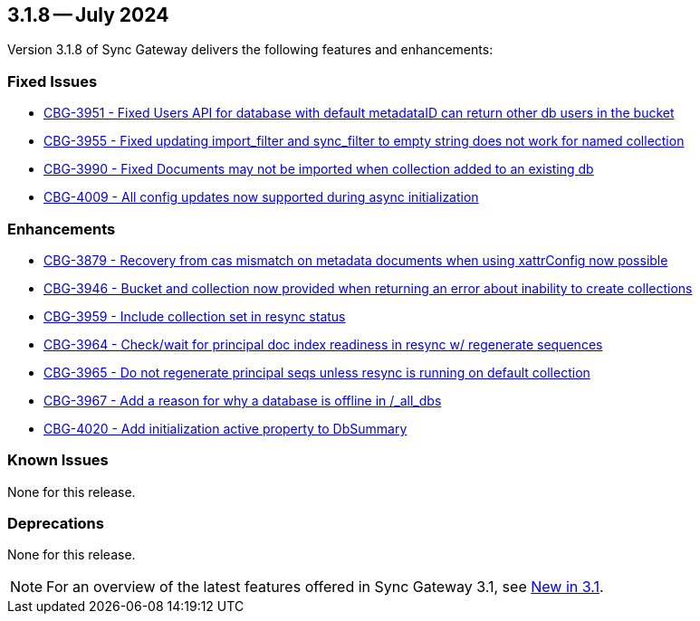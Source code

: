 == 3.1.8 -- July 2024

Version 3.1.8 of Sync Gateway delivers the following features and enhancements:

[#maint-3-1-8]
=== Fixed Issues

* https://issues.couchbase.com/browse/CBG-3951[CBG-3951 -  Fixed Users API for database with default metadataID can return other db users in the bucket]

* https://issues.couchbase.com/browse/CBG-3955[CBG-3955 - Fixed updating import_filter and sync_filter to empty string does not work for named collection]

* https://issues.couchbase.com/browse/CBG-3990[CBG-3990 - Fixed Documents may not be imported when collection added to an existing db]

* https://issues.couchbase.com/browse/CBG-4009[CBG-4009 - All config updates now supported during async initialization]


=== Enhancements

* https://issues.couchbase.com/browse/CBG-3879[CBG-3879 - Recovery from cas mismatch on metadata documents when using xattrConfig now possible]

* https://issues.couchbase.com/browse/CBG-3946[CBG-3946 - Bucket and collection now provided when returning an error about inability to create collections]

* https://issues.couchbase.com/browse/CBG-3959[CBG-3959 - Include collection set in resync status]

* https://issues.couchbase.com/browse/CBG-3964[CBG-3964 - Check/wait for principal doc index readiness in resync w/ regenerate sequences]

* https://issues.couchbase.com/browse/CBG-3965[CBG-3965 - Do not regenerate principal seqs unless resync is running on default collection]

* https://issues.couchbase.com/browse/CBG-3967[CBG-3967 - Add a reason for why a database is offline in /_all_dbs]

* https://issues.couchbase.com/browse/CBG-4020[CBG-4020 - Add initialization active property to DbSummary]

=== Known Issues

None for this release.

=== Deprecations

None for this release.

NOTE: For an overview of the latest features offered in Sync Gateway 3.1, see xref:whatsnew.adoc[New in 3.1].
